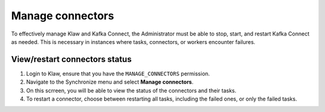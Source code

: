 Manage connectors
=================

To effectively manage Klaw and Kafka Connect, the Administrator must be able to stop, start, and restart Kafka Connect as needed. This is necessary in instances where tasks, connectors, or workers encounter failures.


View/restart connectors status
------------------------------

1. Login to Klaw, ensure that you have the ``MANAGE_CONNECTORS`` permission.
2. Navigate to the Synchronize menu and select **Manage connectors**.
3. On this scrreen, you will be able to view the status of the connectors and their tasks.
4. To restart a connector, choose between restarting all tasks, including the failed ones, or only the failed tasks.

.. image:: ../../../_static/images/sync/ConnectorStatus.png

